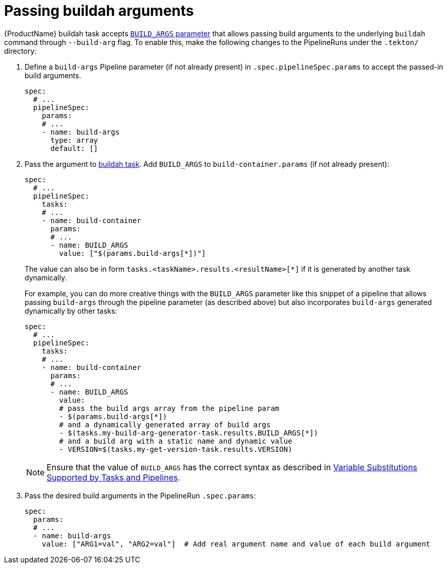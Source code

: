 = Passing buildah arguments

{ProductName} buildah task accepts link:https://github.com/konflux-ci/build-definitions/blob/main/task/buildah/0.1/buildah.yaml#L78[`BUILD_ARGS` parameter] that allows passing build arguments to the underlying `buildah` command through `--build-arg` flag. To enable this, make the following changes to the PipelineRuns under the `.tekton/` directory:

. Define a `build-args` Pipeline parameter (if not already present) in `.spec.pipelineSpec.params` to accept the passed-in build arguments.

+
[source,yaml]
--
spec:
  # ...
  pipelineSpec:
    params:
    # ...
    - name: build-args
      type: array
      default: []
--

. Pass the argument to link:https://github.com/konflux-ci/build-definitions/tree/main/task/buildah/[buildah task]. Add `BUILD_ARGS` to `build-container.params` (if not already present):

+
[source,yaml]
--
spec:
  # ...
  pipelineSpec:
    tasks:
    # ...
    - name: build-container
      params:
      # ...
      - name: BUILD_ARGS
        value: ["$(params.build-args[*])"]
--

+
The value can also be in form `tasks.<taskName>.results.<resultName>[*]` if it is generated by another task dynamically.

+
For example, you can do more creative things with the `BUILD_ARGS` parameter like this snippet of a pipeline that allows passing `build-args` through the pipeline parameter (as described above) but also incorporates `build-args` generated dynamically by other tasks:

+
[source,yaml]
--
spec:
  # ...
  pipelineSpec:
    tasks:
    # ...
    - name: build-container
      params:
      # ...
      - name: BUILD_ARGS
        value:
        # pass the build args array from the pipeline param
        - $(params.build-args[*])
        # and a dynamically generated array of build args
        - $(tasks.my-build-arg-generator-task.results.BUILD_ARGS[*])
        # and a build arg with a static name and dynamic value
        - VERSION=$(tasks.my-get-version-task.results.VERSION)
--

+
NOTE: Ensure that the value of `BUILD_ARGS` has the correct syntax as described in link:https://tekton.dev/docs/pipelines/variables/[Variable Substitutions Supported by Tasks and Pipelines].

. Pass the desired build arguments in the PipelineRun `.spec.params`:

+
[source,yaml]
--
spec:
  params:
  # ...
  - name: build-args
    value: ["ARG1=val", "ARG2=val"]  # Add real argument name and value of each build argument
--
